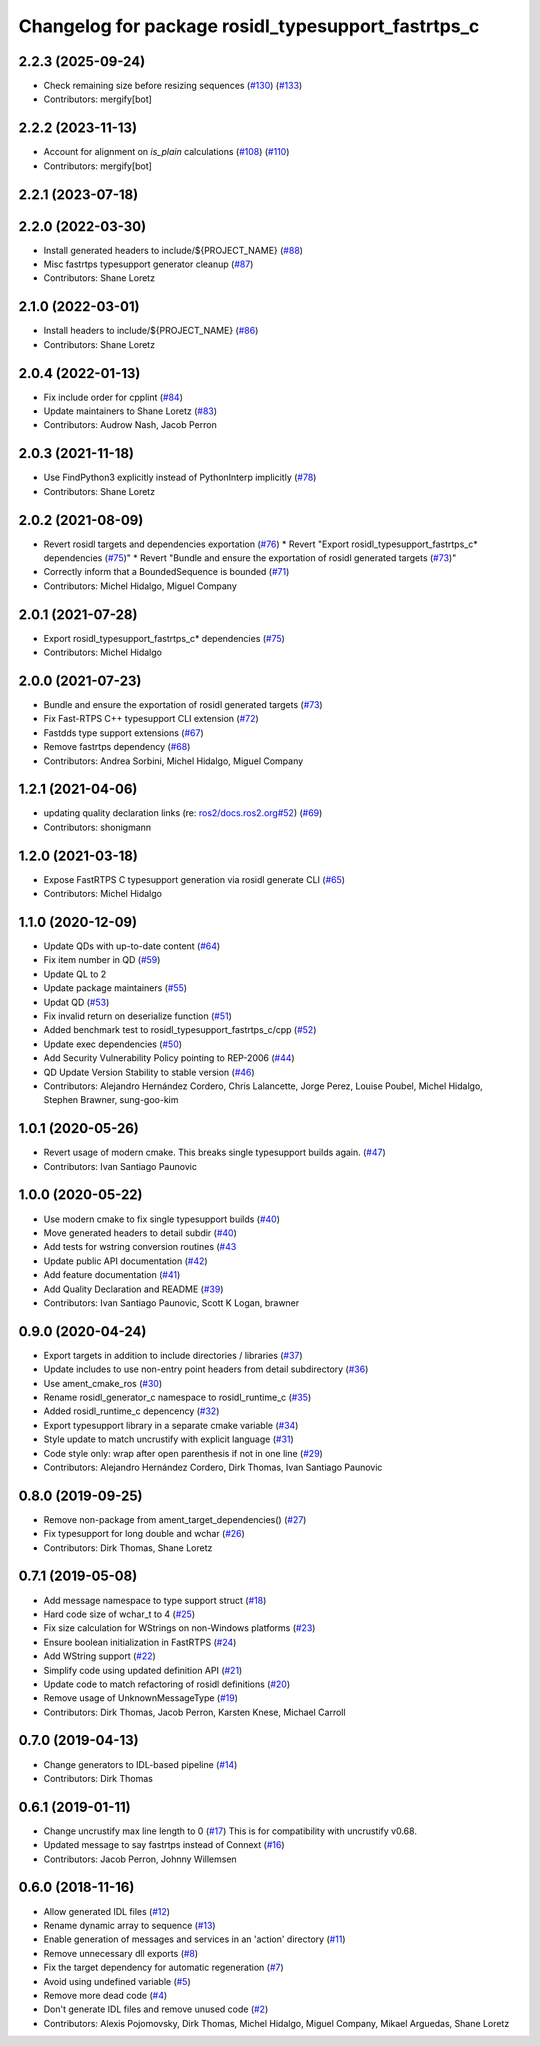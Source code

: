 ^^^^^^^^^^^^^^^^^^^^^^^^^^^^^^^^^^^^^^^^^^^^^^^^^^^
Changelog for package rosidl_typesupport_fastrtps_c
^^^^^^^^^^^^^^^^^^^^^^^^^^^^^^^^^^^^^^^^^^^^^^^^^^^

2.2.3 (2025-09-24)
------------------
* Check remaining size before resizing sequences (`#130 <https://github.com/ros2/rosidl_typesupport_fastrtps/pull/130>`_) (`#133 <https://github.com/ros2/rosidl_typesupport_fastrtps/pull/133>`_)
* Contributors: mergify[bot]

2.2.2 (2023-11-13)
------------------
* Account for alignment on `is_plain` calculations (`#108 <https://github.com/ros2/rosidl_typesupport_fastrtps/issues/108>`_) (`#110 <https://github.com/ros2/rosidl_typesupport_fastrtps/issues/110>`_)
* Contributors: mergify[bot]

2.2.1 (2023-07-18)
------------------

2.2.0 (2022-03-30)
------------------
* Install generated headers to include/${PROJECT_NAME} (`#88 <https://github.com/ros2/rosidl_typesupport_fastrtps/issues/88>`_)
* Misc fastrtps typesupport generator cleanup (`#87 <https://github.com/ros2/rosidl_typesupport_fastrtps/issues/87>`_)
* Contributors: Shane Loretz

2.1.0 (2022-03-01)
------------------
* Install headers to include/${PROJECT_NAME} (`#86 <https://github.com/ros2/rosidl_typesupport_fastrtps/issues/86>`_)
* Contributors: Shane Loretz

2.0.4 (2022-01-13)
------------------
* Fix include order for cpplint (`#84 <https://github.com/ros2/rosidl_typesupport_fastrtps/issues/84>`_)
* Update maintainers to Shane Loretz (`#83 <https://github.com/ros2/rosidl_typesupport_fastrtps/issues/83>`_)
* Contributors: Audrow Nash, Jacob Perron

2.0.3 (2021-11-18)
------------------
* Use FindPython3 explicitly instead of PythonInterp implicitly (`#78 <https://github.com/ros2/rosidl_typesupport_fastrtps/issues/78>`_)
* Contributors: Shane Loretz

2.0.2 (2021-08-09)
------------------
* Revert rosidl targets and dependencies exportation (`#76 <https://github.com/ros2/rosidl_typesupport_fastrtps/issues/76>`_)
  * Revert "Export rosidl_typesupport_fastrtps_c* dependencies (`#75 <https://github.com/ros2/rosidl_typesupport_fastrtps/issues/75>`_)"
  * Revert "Bundle and ensure the exportation of rosidl generated targets (`#73 <https://github.com/ros2/rosidl_typesupport_fastrtps/issues/73>`_)"
* Correctly inform that a BoundedSequence is bounded (`#71 <https://github.com/ros2/rosidl_typesupport_fastrtps/issues/71>`_)
* Contributors: Michel Hidalgo, Miguel Company

2.0.1 (2021-07-28)
------------------
* Export rosidl_typesupport_fastrtps_c* dependencies (`#75 <https://github.com/ros2/rosidl_typesupport_fastrtps/issues/75>`_)
* Contributors: Michel Hidalgo

2.0.0 (2021-07-23)
------------------
* Bundle and ensure the exportation of rosidl generated targets (`#73 <https://github.com/ros2/rosidl_typesupport_fastrtps/issues/73>`_)
* Fix Fast-RTPS C++ typesupport CLI extension (`#72 <https://github.com/ros2/rosidl_typesupport_fastrtps/issues/72>`_)
* Fastdds type support extensions (`#67 <https://github.com/ros2/rosidl_typesupport_fastrtps/issues/67>`_)
* Remove fastrtps dependency (`#68 <https://github.com/ros2/rosidl_typesupport_fastrtps/issues/68>`_)
* Contributors: Andrea Sorbini, Michel Hidalgo, Miguel Company

1.2.1 (2021-04-06)
------------------
* updating quality declaration links (re: `ros2/docs.ros2.org#52 <https://github.com/ros2/docs.ros2.org/issues/52>`_) (`#69 <https://github.com/ros2/rosidl_typesupport_fastrtps/issues/69>`_)
* Contributors: shonigmann

1.2.0 (2021-03-18)
------------------
* Expose FastRTPS C typesupport generation via rosidl generate CLI (`#65 <https://github.com/ros2/rosidl_typesupport_fastrtps/issues/65>`_)
* Contributors: Michel Hidalgo

1.1.0 (2020-12-09)
------------------
* Update QDs with up-to-date content (`#64 <https://github.com/ros2/rosidl_typesupport_fastrtps/issues/64>`_)
* Fix item number in QD (`#59 <https://github.com/ros2/rosidl_typesupport_fastrtps/issues/59>`_)
* Update QL to 2
* Update package maintainers (`#55 <https://github.com/ros2/rosidl_typesupport_fastrtps/issues/55>`_)
* Updat QD (`#53 <https://github.com/ros2/rosidl_typesupport_fastrtps/issues/53>`_)
* Fix invalid return on deserialize function (`#51 <https://github.com/ros2/rosidl_typesupport_fastrtps/issues/51>`_)
* Added benchmark test to rosidl_typesupport_fastrtps_c/cpp (`#52 <https://github.com/ros2/rosidl_typesupport_fastrtps/issues/52>`_)
* Update exec dependencies (`#50 <https://github.com/ros2/rosidl_typesupport_fastrtps/issues/50>`_)
* Add Security Vulnerability Policy pointing to REP-2006 (`#44 <https://github.com/ros2/rosidl_typesupport_fastrtps/issues/44>`_)
* QD Update Version Stability to stable version (`#46 <https://github.com/ros2/rosidl_typesupport_fastrtps/issues/46>`_)
* Contributors: Alejandro Hernández Cordero, Chris Lalancette, Jorge Perez, Louise Poubel, Michel Hidalgo, Stephen Brawner, sung-goo-kim

1.0.1 (2020-05-26)
------------------
* Revert usage of modern cmake. This breaks single typesupport builds again. (`#47 <https://github.com/ros2/rosidl_typesupport_fastrtps/issues/47>`_)
* Contributors: Ivan Santiago Paunovic

1.0.0 (2020-05-22)
------------------
* Use modern cmake to fix single typesupport builds (`#40 <https://github.com/ros2/rosidl_typesupport_fastrtps/issues/40>`_)
* Move generated headers to detail subdir (`#40 <https://github.com/ros2/rosidl_typesupport_fastrtps/issues/40>`_)
* Add tests for wstring conversion routines (`#43 <https://github.com/ros2/rosidl_typesupport_fastrtps/issues/43>`_
* Update public API documentation (`#42 <https://github.com/ros2/rosidl_typesupport_fastrtps/issues/42>`_)
* Add feature documentation (`#41 <https://github.com/ros2/rosidl_typesupport_fastrtps/issues/41>`_)
* Add Quality Declaration and README (`#39 <https://github.com/ros2/rosidl_typesupport_fastrtps/issues/39>`_)
* Contributors: Ivan Santiago Paunovic, Scott K Logan, brawner

0.9.0 (2020-04-24)
------------------
* Export targets in addition to include directories / libraries (`#37 <https://github.com/ros2/rosidl_typesupport_fastrtps/issues/37>`_)
* Update includes to use non-entry point headers from detail subdirectory (`#36 <https://github.com/ros2/rosidl_typesupport_fastrtps/issues/36>`_)
* Use ament_cmake_ros (`#30 <https://github.com/ros2/rosidl_typesupport_fastrtps/issues/30>`_)
* Rename rosidl_generator_c namespace to rosidl_runtime_c (`#35 <https://github.com/ros2/rosidl_typesupport_fastrtps/issues/35>`_)
* Added rosidl_runtime_c depencency (`#32 <https://github.com/ros2/rosidl_typesupport_fastrtps/issues/32>`_)
* Export typesupport library in a separate cmake variable (`#34 <https://github.com/ros2/rosidl_typesupport_fastrtps/issues/34>`_)
* Style update to match uncrustify with explicit language (`#31 <https://github.com/ros2/rosidl_typesupport_fastrtps/issues/31>`_)
* Code style only: wrap after open parenthesis if not in one line (`#29 <https://github.com/ros2/rosidl_typesupport_fastrtps/issues/29>`_)
* Contributors: Alejandro Hernández Cordero, Dirk Thomas, Ivan Santiago Paunovic

0.8.0 (2019-09-25)
------------------
* Remove non-package from ament_target_dependencies() (`#27 <https://github.com/ros2/rosidl_typesupport_fastrtps/issues/27>`_)
* Fix typesupport for long double and wchar (`#26 <https://github.com/ros2/rosidl_typesupport_fastrtps/issues/26>`_)
* Contributors: Dirk Thomas, Shane Loretz

0.7.1 (2019-05-08)
------------------
* Add message namespace to type support struct (`#18 <https://github.com/ros2/rosidl_typesupport_fastrtps/issues/18>`_)
* Hard code size of wchar_t to 4 (`#25 <https://github.com/ros2/rosidl_typesupport_fastrtps/issues/25>`_)
* Fix size calculation for WStrings on non-Windows platforms (`#23 <https://github.com/ros2/rosidl_typesupport_fastrtps/issues/23>`_)
* Ensure boolean initialization in FastRTPS (`#24 <https://github.com/ros2/rosidl_typesupport_fastrtps/issues/24>`_)
* Add WString support (`#22 <https://github.com/ros2/rosidl_typesupport_fastrtps/issues/22>`_)
* Simplify code using updated definition API (`#21 <https://github.com/ros2/rosidl_typesupport_fastrtps/issues/21>`_)
* Update code to match refactoring of rosidl definitions (`#20 <https://github.com/ros2/rosidl_typesupport_fastrtps/issues/20>`_)
* Remove usage of UnknownMessageType (`#19 <https://github.com/ros2/rosidl_typesupport_fastrtps/issues/19>`_)
* Contributors: Dirk Thomas, Jacob Perron, Karsten Knese, Michael Carroll

0.7.0 (2019-04-13)
------------------
* Change generators to IDL-based pipeline (`#14 <https://github.com/ros2/rosidl_typesupport_fastrtps/issues/14>`_)
* Contributors: Dirk Thomas

0.6.1 (2019-01-11)
------------------
* Change uncrustify max line length to 0 (`#17 <https://github.com/ros2/rosidl_typesupport_fastrtps/issues/17>`_)
  This is for compatibility with uncrustify v0.68.
* Updated message to say fastrtps instead of Connext (`#16 <https://github.com/ros2/rosidl_typesupport_fastrtps/issues/16>`_)
* Contributors: Jacob Perron, Johnny Willemsen

0.6.0 (2018-11-16)
------------------
* Allow generated IDL files (`#12 <https://github.com/ros2/rosidl_typesupport_fastrtps/issues/12>`_)
* Rename dynamic array to sequence (`#13 <https://github.com/ros2/rosidl_typesupport_fastrtps/issues/13>`_)
* Enable generation of messages and services in an 'action' directory (`#11 <https://github.com/ros2/rosidl_typesupport_fastrtps/issues/11>`_)
* Remove unnecessary dll exports (`#8 <https://github.com/ros2/rosidl_typesupport_fastrtps/issues/8>`_)
* Fix the target dependency for automatic regeneration (`#7 <https://github.com/ros2/rosidl_typesupport_fastrtps/issues/7>`_)
* Avoid using undefined variable (`#5 <https://github.com/ros2/rosidl_typesupport_fastrtps/issues/5>`_)
* Remove more dead code (`#4 <https://github.com/ros2/rosidl_typesupport_fastrtps/issues/4>`_)
* Don't generate IDL files and remove unused code (`#2 <https://github.com/ros2/rosidl_typesupport_fastrtps/issues/2>`_)
* Contributors: Alexis Pojomovsky, Dirk Thomas, Michel Hidalgo, Miguel Company, Mikael Arguedas, Shane Loretz
